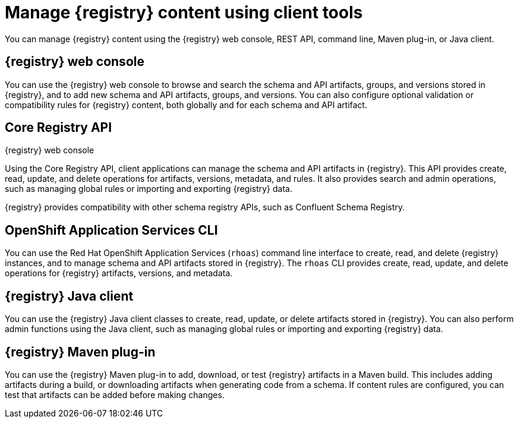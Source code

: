 // Metadata created by nebel

[id="registry-console_{context}"]
= Manage {registry} content using client tools

[role="_abstract"]
You can manage {registry} content using the {registry} web console, REST API, command line, Maven plug-in, or Java client.
 
== {registry} web console
You can use the {registry} web console to browse and search the schema and API artifacts, groups, and versions stored in {registry}, and to add new schema and API artifacts, groups, and versions. You can also configure optional validation or compatibility rules for {registry} content, both globally and for each schema and API artifact.  

.{registry} web console
ifdef::apicurio-registry,rh-service-registry[]
image::images/getting-started/registry-web-console.png[{registry} web console]
endif::[]
ifdef::rh-openshift-sr[]
image::../_images/introduction/registry-web-console.png[{registry} web console]
endif::[]

== Core Registry API
Using the Core Registry API, client applications can manage the schema and API artifacts in {registry}. This API provides create, read, update, and delete operations for artifacts, versions, metadata, and rules. It also provides search and admin operations, such as managing global rules or importing and exporting {registry} data.

{registry} provides compatibility with other schema registry APIs, such as Confluent Schema Registry.

== OpenShift Application Services CLI
You can use the Red Hat OpenShift Application Services (`rhoas`) command line interface to create, read, and delete {registry} instances, and to manage schema and API artifacts stored in {registry}. The `rhoas` CLI provides create, read, update, and delete operations for {registry} artifacts, versions, and metadata.

== {registry} Java client
You can use the {registry} Java client classes to create, read, update, or delete artifacts stored in {registry}. You can also perform admin functions using the Java client, such as managing global rules or importing and exporting {registry} data.

== {registry} Maven plug-in
You can use the {registry} Maven plug-in to add, download, or test {registry} artifacts in a Maven build. This includes adding artifacts during a build, or downloading artifacts when generating code from a schema. If content rules are configured, you can test that artifacts can be added before making changes. 

////
[role="_additional-resources"]
.Additional resources

* Managing {registry} content using the web console
* Managing {registry} content using the REST API
* Getting started with the rhoas CLI
* Managing {registry} content using the Java client
* Managing {registry} content using the Maven plug-in
////
